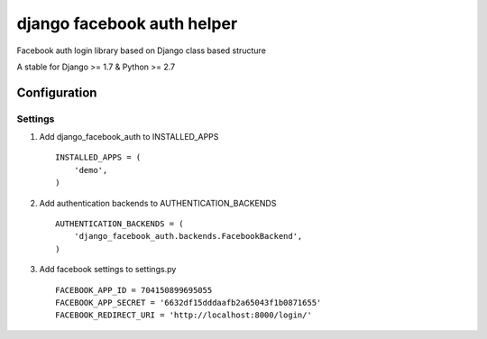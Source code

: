 ===========================
django facebook auth helper
===========================
Facebook auth login library based on Django
class based structure

A stable for Django >= 1.7 & Python >= 2.7

Configuration
=============
Settings
--------
1. Add django_facebook_auth to INSTALLED_APPS
   ::
       INSTALLED_APPS = (
           'demo',
       )

2. Add authentication backends to AUTHENTICATION_BACKENDS
   ::
      AUTHENTICATION_BACKENDS = (
          'django_facebook_auth.backends.FacebookBackend',
      )

3. Add facebook settings to settings.py
   ::
       FACEBOOK_APP_ID = 704150899695055
       FACEBOOK_APP_SECRET = '6632df15dddaafb2a65043f1b0871655'
       FACEBOOK_REDIRECT_URI = 'http://localhost:8000/login/'
